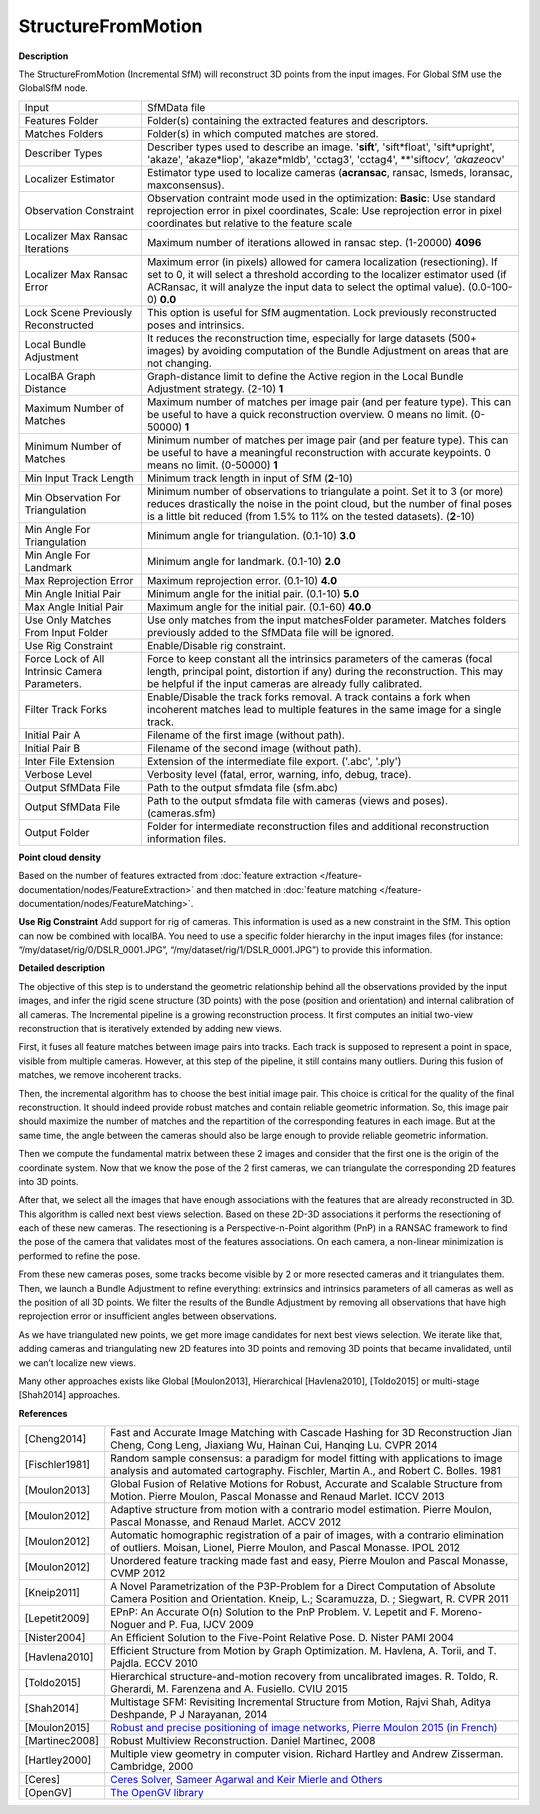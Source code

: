 StructureFromMotion
===================

**Description**

The StructureFromMotion (Incremental SfM) will reconstruct 3D points from the input images.
For Global SfM use the GlobalSfM node.


============================================== ==========================================================================================================================================================================================================================================================
Input                                          SfMData file
Features Folder                                Folder(s) containing the extracted features and descriptors.
Matches Folders                                Folder(s) in which computed matches are stored.
Describer Types                                Describer types used to describe an image. '**sift**', 'sift*float', 'sift*\ upright', 'akaze', 'akaze*liop', 'akaze*\ mldb', 'cctag3', 'cctag4', \**'sift\ *ocv', 'akaze*\ ocv'
Localizer Estimator                            Estimator type used to localize cameras (**acransac**, ransac, lsmeds, loransac, maxconsensus).
Observation Constraint                         Observation contraint mode used in the optimization: **Basic**: Use standard reprojection error in pixel coordinates, Scale: Use reprojection error in pixel coordinates but relative to the feature scale
Localizer Max Ransac Iterations                Maximum number of iterations allowed in ransac step. (1-20000) **4096**
Localizer Max Ransac Error                     Maximum error (in pixels) allowed for camera localization (resectioning). If set to 0, it will select a threshold according to the localizer estimator used (if ACRansac, it will analyze the input data to select the optimal value). (0.0-100-0) **0.0**
Lock Scene Previously Reconstructed            This option is useful for SfM augmentation. Lock previously reconstructed poses and intrinsics.
Local Bundle Adjustment                        It reduces the reconstruction time, especially for large datasets (500+ images) by avoiding computation of the Bundle Adjustment on areas that are not changing.
LocalBA Graph Distance                         Graph-distance limit to define the Active region in the Local Bundle Adjustment strategy. (2-10) **1**
Maximum Number of Matches                      Maximum number of matches per image pair (and per feature type). This can be useful to have a quick reconstruction overview. 0 means no limit. (0-50000) **1**
Minimum Number of Matches                      Minimum number of matches per image pair (and per feature type). This can be useful to have a meaningful reconstruction with accurate keypoints. 0 means no limit. (0-50000) **1**
Min Input Track Length                         Minimum track length in input of SfM (**2**-10) 
Min Observation For Triangulation              Minimum number of observations to triangulate a point. Set it to 3 (or more) reduces drastically the noise in the point cloud, but the number of final poses is a little bit reduced (from 1.5% to 11% on the tested datasets). (**2**-10)
Min Angle For Triangulation                    Minimum angle for triangulation. (0.1-10) **3.0**
Min Angle For Landmark                         Minimum angle for landmark. (0.1-10) **2.0**
Max Reprojection Error                         Maximum reprojection error. (0.1-10) **4.0**
Min Angle Initial Pair                         Minimum angle for the initial pair. (0.1-10) **5.0**
Max Angle Initial Pair                         Maximum angle for the initial pair. (0.1-60) **40.0**
Use Only Matches From Input Folder             Use only matches from the input matchesFolder parameter. Matches folders previously added to the SfMData file will be ignored.
Use Rig Constraint                             Enable/Disable rig constraint.
Force Lock of All Intrinsic Camera Parameters. Force to keep constant all the intrinsics parameters of the cameras (focal length, principal point, distortion if any) during the reconstruction. This may be helpful if the input cameras are already fully calibrated.
Filter Track Forks                             Enable/Disable the track forks removal. A track contains a fork when incoherent matches lead to multiple features in the same image for a single track.
Initial Pair A                                 Filename of the first image (without path).
Initial Pair B                                 Filename of the second image (without path).
Inter File Extension                           Extension of the intermediate file export. ('.abc', '.ply')
Verbose Level                                  Verbosity level (fatal, error, warning, info, debug, trace).
Output SfMData File                            Path to the output sfmdata file (sfm.abc)
Output SfMData File                            Path to the output sfmdata file with cameras (views and poses). (cameras.sfm)
Output Folder                                  Folder for intermediate reconstruction files and additional reconstruction information files.
============================================== ==========================================================================================================================================================================================================================================================

**Point cloud density**

Based on the number of features extracted from :doc:`feature extraction </feature-documentation/nodes/FeatureExtraction>`
and then matched in :doc:`feature matching </feature-documentation/nodes/FeatureMatching>`.

**Use Rig Constraint**
Add support for rig of cameras. This information is used as a new constraint in the SfM. 
This option can now be combined with localBA.
You need to use a specific folder hierarchy in the input images files (for instance: “/my/dataset/rig/0/DSLR_0001.JPG”, “/my/dataset/rig/1/DSLR_0001.JPG”) to provide this information.


**Detailed description**

The objective of this step is to understand the geometric relationship behind all the observations provided by the input images, and infer the rigid scene structure (3D points) with the pose (position and orientation) and internal calibration of all cameras. The Incremental pipeline is a growing reconstruction process. It first computes an initial two-view reconstruction that is iteratively extended by adding new views. 

First, it fuses all feature matches between image pairs into tracks. Each track is supposed to represent a point in space, visible from multiple cameras. However, at this step of the pipeline, it still contains many outliers. During this fusion of matches, we remove incoherent tracks.

Then, the incremental algorithm has to choose the best initial image pair. This choice is critical for the quality of the final reconstruction. It should indeed provide robust matches and contain reliable geometric information. So, this image pair should maximize the number of matches and the repartition of the corresponding features in each image. But at the same time, the angle between the cameras should also be large enough to provide reliable geometric information.

Then we compute the fundamental matrix between these 2 images and consider that the first one is the origin of the coordinate system. Now that we know the pose of the 2 first cameras, we can triangulate the corresponding 2D features into 3D points.

After that, we select all the images that have enough associations with the features that are already reconstructed in 3D. This algorithm is called next best views selection. Based on these 2D-3D associations it performs the resectioning of each of these new cameras. The resectioning is a Perspective-n-Point algorithm (PnP) in a RANSAC framework to find the pose of the camera that validates most of the features associations. On each camera, a non-linear minimization is performed to refine the pose.

From these new cameras poses, some tracks become visible by 2 or more resected cameras and it triangulates them. Then, we launch a Bundle Adjustment to refine everything: extrinsics and intrinsics parameters of all cameras as well as the position of all 3D points. We filter the results of the Bundle Adjustment by removing all observations that have high reprojection error or insufficient angles between observations.

As we have triangulated new points, we get more image candidates for next best views selection. We iterate like that, adding cameras and triangulating new 2D features into 3D points and removing 3D points that became invalidated, until we can’t localize new views.

Many other approaches exists like Global [Moulon2013], Hierarchical
[Havlena2010], [Toldo2015] or multi-stage [Shah2014] approaches.

**References**

============== =========================================================================================================================================================================
[Cheng2014]    Fast and Accurate Image Matching with Cascade Hashing for 3D Reconstruction Jian Cheng, Cong Leng, Jiaxiang Wu, Hainan Cui, Hanqing Lu. CVPR 2014
[Fischler1981] Random sample consensus: a paradigm for model fitting with applications to image analysis and automated cartography. Fischler, Martin A., and Robert C. Bolles. 1981
[Moulon2013]   Global Fusion of Relative Motions for Robust, Accurate and Scalable Structure from Motion. Pierre Moulon, Pascal Monasse and Renaud Marlet. ICCV 2013
[Moulon2012]   Adaptive structure from motion with a contrario model estimation. Pierre Moulon, Pascal Monasse, and Renaud Marlet. ACCV 2012
[Moulon2012]   Automatic homographic registration of a pair of images, with a contrario elimination of outliers. Moisan, Lionel, Pierre Moulon, and Pascal Monasse. IPOL 2012
[Moulon2012]   Unordered feature tracking made fast and easy, Pierre Moulon and Pascal Monasse, CVMP 2012
[Kneip2011]    A Novel Parametrization of the P3P-Problem for a Direct Computation of Absolute Camera Position and Orientation. Kneip, L.; Scaramuzza, D. ; Siegwart, R. CVPR 2011
[Lepetit2009]  EPnP: An Accurate O(n) Solution to the PnP Problem. V. Lepetit and F. Moreno-Noguer and P. Fua, IJCV 2009
[Nister2004]   An Efficient Solution to the Five-Point Relative Pose. D. Nister PAMI 2004
[Havlena2010]  Efficient Structure from Motion by Graph Optimization. M. Havlena, A. Torii, and T. Pajdla. ECCV 2010
[Toldo2015]    Hierarchical structure-and-motion recovery from uncalibrated images. R. Toldo, R. Gherardi, M. Farenzena and A. Fusiello. CVIU 2015
[Shah2014]     Multistage SFM: Revisiting Incremental Structure from Motion, Rajvi Shah, Aditya Deshpande, P J Narayanan, 2014
[Moulon2015]   `Robust and precise positioning of image networks, Pierre Moulon 2015 (in French) <https://hal.archives-ouvertes.fr/file/index/docid/996935/filename/These_MOULON.pdf>`__
[Martinec2008] Robust Multiview Reconstruction. Daniel Martinec, 2008
[Hartley2000]  Multiple view geometry in computer vision. Richard Hartley and Andrew Zisserman. Cambridge, 2000
[Ceres]        `Ceres Solver, Sameer Agarwal and Keir Mierle and Others <http://ceres-solver.org/>`__
[OpenGV]       `The OpenGV library <https://github.com/laurentkneip/opengv>`__
============== =========================================================================================================================================================================
